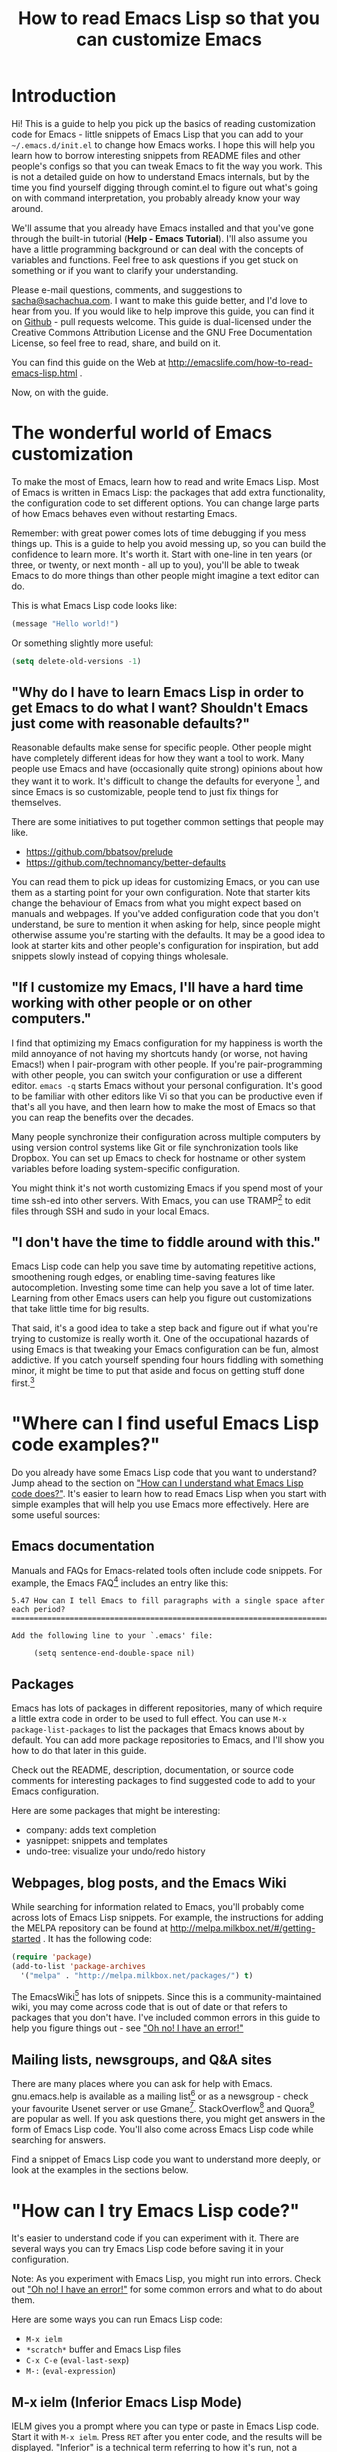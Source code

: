 #+TITLE: How to read Emacs Lisp so that you can customize Emacs
#+OPTIONS: toc:t

* Introduction

Hi! This is a guide to help you pick up the basics of reading
customization code for Emacs - little snippets of Emacs Lisp that you
can add to your =~/.emacs.d/init.el= to change how Emacs works. I hope
this will help you learn how to borrow interesting snippets from
README files and other people's configs so that you can tweak Emacs to
fit the way you work. This is not a detailed guide on how to
understand Emacs internals, but by the time you find yourself digging
through comint.el to figure out what's going on with command
interpretation, you probably already know your way around.

We'll assume that you already have Emacs installed and that you've
gone through the built-in tutorial (*Help - Emacs Tutorial*). I'll
also assume you have a little programming background or can deal with
the concepts of variables and functions. Feel free to ask questions if
you get stuck on something or if you want to clarify your
understanding.

Please e-mail questions, comments, and suggestions to
[[mailto:sacha@sachachua.com][sacha@sachachua.com]]. I want to make this guide better, and I'd love to
hear from you. If you would like to help improve this guide, you can
find it on [[https://github.com/sachac/emacs-notes/blob/gh-pages/how-to-read-emacs-lisp.org][Github]] - pull requests welcome. This guide is dual-licensed
under the Creative Commons Attribution License and the GNU Free
Documentation License, so feel free to read, share, and build on it.

You can find this guide on the Web at http://emacslife.com/how-to-read-emacs-lisp.html .

Now, on with the guide.

* The wonderful world of Emacs customization

To make the most of Emacs, learn how to read and write Emacs Lisp.
Most of Emacs is written in Emacs Lisp: the packages that add extra
functionality, the configuration code to set different options. You
can change large parts of how Emacs behaves even without restarting
Emacs.

Remember: with great power comes lots of time debugging if you mess
things up. This is a guide to help you avoid messing up, so you can
build the confidence to learn more. It's worth it. Start with one-line
in ten years (or three, or twenty, or next month - all up to you),
you'll be able to tweak Emacs to do more things than other people
might imagine a text editor can do.

This is what Emacs Lisp code looks like:

#+begin_src emacs-lisp
(message "Hello world!")
#+end_src

Or something slightly more useful:

#+begin_src emacs-lisp
(setq delete-old-versions -1)
#+end_src

** "Why do I have to learn Emacs Lisp in order to get Emacs to do what I want? Shouldn't Emacs just come with reasonable defaults?"

Reasonable defaults make sense for specific people. Other people might
have completely different ideas for how they want a tool to work.
Many people use Emacs and have (occasionally quite strong)
opinions about how they want it to work. It's difficult to change the defaults for everyone
[fn:: https://xkcd.com/1172/], and since Emacs is so customizable, people tend to just fix things for themselves.

There are some initiatives to put together common settings that people may like.
- https://github.com/bbatsov/prelude
- https://github.com/technomancy/better-defaults

You can read them to pick up ideas for customizing Emacs, or you can
use them as a starting point for your own configuration. Note that
starter kits change the behaviour of Emacs from what you might expect
based on manuals and webpages. If you've added configuration code that
you don't understand, be sure to mention it when asking for help,
since people might otherwise assume you're starting with the defaults.
It may be a good idea to look at starter kits and other people's
configuration for inspiration, but add snippets slowly instead of
copying things wholesale.

** "If I customize my Emacs, I'll have a hard time working with other people or on other computers."

I find that optimizing my Emacs configuration for my happiness is
worth the mild annoyance of not having my shortcuts handy (or worse,
not having Emacs!) when I pair-program with other people. If you're
pair-programming with other people, you can switch your configuration
or use a different editor. =emacs -q= starts Emacs without your
personal configuration. It's good to be familiar with other editors
like Vi so that you can be productive even if that's all you have, and
then learn how to make the most of Emacs so that you can reap the
benefits over the decades.

Many people synchronize their configuration across multiple computers
by using version control systems like Git or file synchronization
tools like Dropbox. You can set up Emacs to check for hostname or
other system variables before loading system-specific configuration.

You might think it's not worth customizing Emacs if you spend most of
your time ssh-ed into other servers. With Emacs, you can use
TRAMP[fn:: http://www.gnu.org/software/tramp/] to edit files through SSH
and sudo in your local Emacs.

** "I don't have the time to fiddle around with this."

Emacs Lisp code can help you save time by automating repetitive
actions, smoothening rough edges, or enabling time-saving features
like autocompletion. Investing some time can help you save a lot of
time later. Learning from other Emacs users can help you figure out
customizations that take little time for big results.

That said, it's a good idea to take a step back and figure out if what
you're trying to customize is really worth it. One of the occupational
hazards of using Emacs is that tweaking your Emacs configuration can
be fun, almost addictive. If you catch yourself spending four hours
fiddling with something minor, it might be time to put that aside and
focus on getting stuff done first.[fn:: Is it worth the time -
http://xkcd.com/1205/]

* "Where can I find useful Emacs Lisp code examples?"

Do you already have some Emacs Lisp code that you want to understand?
Jump ahead to the section on [[understanding-lisp]["How can I understand what Emacs Lisp code does?"]]. It's easier to learn how to read Emacs Lisp when you start
with simple examples that will help you use Emacs more effectively.
Here are some useful sources:

** Emacs documentation

Manuals and FAQs for Emacs-related tools often include code snippets. For example, the Emacs FAQ[fn::https://www.gnu.org/software/emacs/manual/efaq.html] includes an entry like this:

#+begin_example
5.47 How can I tell Emacs to fill paragraphs with a single space after each period?
===================================================================================

Add the following line to your `.emacs' file:

     (setq sentence-end-double-space nil)
#+end_example

** Packages

Emacs has lots of packages in different repositories, many of which
require a little extra code in order to be used to full effect. You
can use =M-x package-list-packages= to list the packages that Emacs
knows about by default. You can add more package repositories to
Emacs, and I'll show you how to do that later in this guide.

Check out the README, description, documentation, or source code
comments for interesting packages to find suggested code to add to
your Emacs configuration.

Here are some packages that might be interesting:
- company: adds text completion
- yasnippet: snippets and templates
- undo-tree: visualize your undo/redo history

** Webpages, blog posts, and the Emacs Wiki
<<melpa>>

While searching for information related to Emacs, you'll probably come across lots of Emacs Lisp snippets. For example, the instructions for adding the MELPA repository can be found at http://melpa.milkbox.net/#/getting-started . It has the following code:

#+begin_src emacs-lisp
(require 'package)
(add-to-list 'package-archives
  '("melpa" . "http://melpa.milkbox.net/packages/") t)
#+end_src

The EmacsWiki[fn::http://www.emacswiki.org/] has lots of snippets. Since this is a community-maintained wiki, you may come across code that is out of date or that refers to packages that you don't have. I've included common errors in this guide to help you figure things out - see [[errors]["Oh no! I have an error!"]]

** Mailing lists, newsgroups, and Q&A sites

There are many places where you can ask for help with Emacs. gnu.emacs.help is available as a mailing list[fn:: https://lists.gnu.org/mailman/listinfo/help-gnu-emacs] or as a newsgroup - check your favourite Usenet server or use Gmane[fn:: http://dir.gmane.org/gmane.emacs.help]. StackOverflow[fn:: http://stackoverflow.com/questions/tagged/emacs] and Quora[fn:: http://www.quora.com/Emacs] are popular as well. If you ask questions there, you might get answers in the form of Emacs Lisp code. You'll also come across Emacs Lisp code while searching for answers.

Find a snippet of Emacs Lisp code you want to understand more deeply, or look at the examples in the sections below.

* "How can I try Emacs Lisp code?"

It's easier to understand code if you can experiment with it. There are several ways you can try Emacs Lisp code before saving it in your configuration.

Note: As you experiment with Emacs Lisp, you might run into errors. Check out [[errors]["Oh no! I have an error!"]] for some common errors and what to do about them.

Here are some ways you can run Emacs Lisp code:
- =M-x ielm=
- =*scratch*= buffer and Emacs Lisp files
- =C-x C-e= (=eval-last-sexp=)
- =M-:= (=eval-expression=)

** M-x ielm (Inferior Emacs Lisp Mode)

IELM gives you a prompt where you can type or paste in Emacs Lisp code. Start it with =M-x ielm=. Press =RET= after you enter code, and the results will be displayed. "Inferior" is a technical term referring to how it's run, not a comment on the simplicity of the tool or the code you want to try. You can go to previously-executed code, change things, and press RET to evaluate it again.

If you're copying or typing code, make sure your parentheses are all matched - every ( should have a ). IELM won't run the code unless it sees the closing parenthesis. So the following code is incomplete:

#+begin_src emacs-lisp :eval no
(message "Hello
#+end_src

but this will work:

#+begin_src emacs-lisp :eval no
(message "Hello world")
#+end_src

** The =*scratch*= buffer and Emacs Lisp =.el= files

When Emacs starts, it creates a buffer called =*scratch*= with the following contents:

#+begin_src emacs-lisp
;; This buffer is for notes you don't want to save, and for Lisp evaluation.
;; If you want to create a file, visit that file with C-x C-f,
;; then enter the text in that file's own buffer.

#+end_src

You can add code to the end.

#+begin_src emacs-lisp
;; This buffer is for notes you don't want to save, and for Lisp evaluation.
;; If you want to create a file, visit that file with C-x C-f,
;; then enter the text in that file's own buffer.

(message "Hello world")
#+end_src

Note: =;= is the comment character. Anything after the comment character is considered part of the comment. Make sure you add your code on a new line, not in the comment.

To run code ("evaluate" it, in Emacs terms), you can use the following commands based on what you want to run:
- =M-x eval-buffer= runs all the code in the current file or buffer.
- =M-x eval-region= runs the selected code. You can select code by using the mouse or by typing =C-SPC= to mark the start of the region and moving to the next.
- =C-x C-e= (=eval-last-sexp=) runs the expression (S-expression, or sexp) before the cursor. NOTE: Your cursor should be after the closing parenthesis, not on it.

In the =*scratch*= buffer, you can also press =C-j= (=eval-print-last-sexp=) after an expression in order to evaluate it and display the results in the buffer.

The =*scratch*= buffer is not automatically saved. If you would like to save your code for future use, you can create a file with an =.el= ending. =el= stands for Emacs Lisp, and Emacs will open these files in Emacs Lisp mode.

=C-x C-e= (=eval-last-sexp=) works in lots of buffers, not just in Emacs Lisp ones. You can use it to quickly try expressions while reading manual pages or other documentation.

** M-: (eval-expression)

If you want to quickly try an expression, you can use =M-:= (=eval-expression=). To see any results it displayed, you can switch to the =*Messages*= buffer.
** Once you know you like it...

... *then* add it to your =~/.emacs.d/init.el= file. You can generally
add new code at the end. If the code has something to do with
=add-to-list= and =load-path=, it might be good to add it to the
beginning instead.

Note: The Emacs configuration file used to be =~/.emacs=, and most
webpages refer to that. =~/.emacs= still works - in fact, if you have
that, it may stop Emacs from loading =~/.emacs.d/init.el=. On the
other hand, if you use =~/.emacs.d/init.el= (and move your =~/.emacs=
code to that file instead), then you have one less hidden file in your
home directory (=~=). If you're adding code to your config and it's
not getting loaded, make sure you have either =~/.emacs= or
=~/.emacs.d/init.el=, but not both.

* "How can I understand what Emacs Lisp code does?"
<<understanding-lisp>>

** Functions are at the beginning of the expression, and expressions are enclosed in parentheses

In math, operators like + and * go between the numbers they will work on.
In Emacs Lisp, the operator (or the "function") is at the start of the expression, followed by the things it's going to operate on ("arguments").

Here's how to calculate (1 + 2) * 3 in Emacs Lisp. Note that the multiplication is surrounded by parentheses, even if we usually leave out the parentheses in math. That's because in Emacs Lisp, all function calls have their own set of parentheses.

#+begin_src emacs-lisp
(* (+ 1 2) 3)
#+end_src

Let's take a closer look:

#+begin_example
( ( 1 + 2 ) * 3 )    Math expression
( * ( + 1 2 ) 3 )    Emacs Lisp expression
#+end_example	 	 	

file:images/math-to-emacs-lisp.png

See how the operators are at the beginning of whatever they're working
on, and the parentheses enclose everything that's related to that
operator? 

Understanding this will let you read code like:

#+begin_src emacs-lisp
(global-hl-line-mode)  
#+end_src

This calls the =global-hl-line-mode= function, which highlights the current line. 

#+begin_src emacs-lisp
(show-paren-mode)
#+end_src

This calls the =show-paren-mode= function, which shows matching parentheses when your cursor is after them.

#+begin_src emacs-lisp
(blink-cursor-mode -1)
#+end_src

This calls the =blink-cursor-mode= function with =-1= as the argument, which turns blinking cursors off.

#+begin_src emacs-lisp
(find-file "~/todo.org")
#+end_src

This opens the =todo.org= file in your home directory, creating it if it doesn't exist yet.

#+begin_src emacs-lisp
(turn-on-eldoc-mode)
#+end_src

This turns on =eldoc-mode=, which displays the argument list for the current function. You can move your point around to see documentation for other functions.

#+begin_src emacs-lisp
(setq visible-bell t)
#+end_src

This turns off beeping. Instead, when Emacs runs into an error, it will flash the title bar or screen.

#+begin_src emacs-lisp
(setq column-number-mode t)
#+end_src

This turns on the display of the column number in the modeline.

#+begin_src emacs-lisp
(add-hook 'emacs-lisp-mode-hook 'turn-on-eldoc-mode)
#+end_src

This turns on =eldoc-mode= when a buffer is switched to Emacs Lisp mode. You'll learn more about why some things have ' and some don't in the section on [[quoting][When something is quoted, it's taken literally]].

** "How can I learn more about functions?"

The symbol after =(= is usually a function name, unless it's part of a
list. You'll learn how to recognize lists later. 

To find out if something is a function, what it does, what arguments
it takes, and if it has any keyboard shortcuts, use the =<f1> f=
(=describe-function=) command. Give it the function name. For example,
=<f1> f add-hook= will show you the documentation for =add-hook=, and
=<f1> f show-paren-mode= will show you the documentation for that.

The documentation for =show-paren-mode= starts with "show-paren-mode
is an interactive autoloaded Lisp function". Interactive functions can
be called with =M-x=. Read the description of the function to learn
more about arguments that you can pass to change its behavior. If it
mentions a prefix argument, that means that you can change its
behaviour by typing =C-u= before you call the function.

Use =<f1> f= to learn more about the following functions:
| =describe-function= | Yes, this is also a function! The documentation will give you alternative keyboard shortcuts such as =C-h f=. |
| =find-file=         | You can use this to open specific files                                                                       |

** "How can I learn more about variables?"

Like the way you can use =<f1> f= (=describe-function=) to learn more about a function, you can use =<f1> v= (=describe-variable=) to learn more about a variable by name. For example, use =<f1> v= to look up =visible-bell=. 

To make it easier for you to customize Emacs without writing Emacs Lisp code, many variables give you an interface for setting the variable. If you use =describe-variable= to look up the definition, you'll often see a line like "You can *customize* this variable." Click on the *customize* link in the documentation or move your point to it and press RET. You can change the value there and try it temporarily, or you can save it to your configuration. The Customize interface is good for exploring, but because the code that it generates can difficult to read or share, many people skip it and use Emacs Lisp code instead.

** When something is quoted, it's taken literally
<<quoting>>

One of the examples from the section on [[Functions are at the beginning of the expression, and expressions are enclosed in parentheses][functions]] was this:

#+begin_src emacs-lisp
(add-hook 'emacs-lisp-mode-hook 'turn-on-eldoc-mode)
#+end_src

=add-hook= is a function. '=emacs-lisp-mode-hook= and '=turn-on-eldoc-mode= are symbols. =emacs-lisp-mode-hook= is a variable that contains a list of functions to run, and =turn-on-eldoc-mode= is a function that we're adding to that list.

The single quote means "treat this as the name of something." If you remove the quote from =emacs-lisp-mode-hook=, Emacs will look up the value in that variable and use that as the name of the variable to actually set, and you'll probably get an error.

Here's another example:

#+begin_src emacs-lisp
(fset 'yes-or-no-p 'y-or-n-p)
#+end_src

This calls the =fset= function, which sets the function definition of =yes-or-no-p= to the function =y-or-n-p=. In short, it changes the "yes" or "no" prompts to "y" or "n", which can be convenient.

Not everything is quoted. You'll often see lines like this in Emacs configuration files:

#+begin_src emacs-lisp
(setq delete-old-versions -1)
#+end_src

=setq= stands for "set quoted". This is actually the same code as =(set 'delete-old-versions -1)= or =(set (quote delete-old-versions) -1)=, but 
=setq= is shorter, so it's more common.

** Lists and lists and lists of lists

You can set the value of a variable to multiple things. In Emacs configuration files, you'll often see ' used for lists. For example,

#+begin_src emacs-lisp
(setq diff-switches '("-b" "-u"))
#+end_src

sets the options for the =diff= command to a list containing two items, =-b= and =-u=. Quoting the list creates a list and quotes all the content in it as needed. You can create lists with the =list= function instead. The code above is the same as:

#+begin_src emacs-lisp
(setq diff-switches (list "-b" "-u"))
#+end_src

The code above sets the value of the variable to a list, ignoring any previous values it had. 

<<load-path>>
Most of the time, though, you want to add to a list instead of
completely replacing it. You'll often see something like this in
people's configuration files:

#+begin_src emacs-lisp
(add-to-list 'load-path "~/elisp")
#+end_src

This adds the =~/elisp= directory to the beginning of the list of directories that Emacs checks when loading libraries. If the directory is already in the list, =add-to-list= does nothing.

<<package-archives>>
Some lists use the dot notation. This depends on what's expected by the function that uses the list. For example:

#+begin_src emacs-lisp
(add-to-list 'package-archives '("melpa" . "http://melpa.milkbox.net/packages/"))
#+end_src

This calls the =add-to-list= function with two arguments. The first argument ('=package-archives=) specifies the list to add an item to, and the second argument ('=("melpa" . "http://melpa.milkbox.net/packages/")=) is the data to add. The dot notation =(a . b)= shows that this is a *cons cell*, which always has two parts: the *car* and the *cdr*. To understand the difference between cons cells and other lists, you need to know how lists are constructed.

A cons cell looks like this:

#+begin_example
       car              cdr
+----------------+----------------+
|                |                |
|       a        |       b        |
|                |                |
+----------------+----------------+
#+end_example

A list like '=("-b" "-u")= is made up of several cons cells.

#+begin_example
       car              cdr                         car             cdr
+----------------+----------------+         +----------------+----------------+
|                |                |         |                |                |
|      -b        |       ------------------>|       -u       |                |
|                |                |         |                |                |
+----------------+----------------+         +----------------+----------------+
#+end_example

In Emacs Lisp, '=("-b" "-u")= is equivalent to =(cons "-b" (cons "-u" nil))=, and it's not the same as =(cons "-b" "-u")=. That's why you have to be careful about whether something uses dots or not. A good way to find out is by reading other people's configuration and seeing how they use that variable.

Because lists are made up of cons cells, you'll sometimes see people add to lists like this:

#+begin_src emacs-lisp
(setq load-path (cons "~/elisp" load-path))
#+end_src

This adds =~/elisp= to the beginning of the =load-path= list. It does this by using =cons= to create a new cons cell that has =~/elisp= at the beginning and a pointer to the rest of the values in =load-path=, and then storing that in =load-path=.

Lists can also contain lists. For example, here's some code that saves backup files (the ones that end in =~=) to =~/.emacs.d/backups=.

#+begin_src emacs-lisp
(setq backup-directory-alist '(("." . "~/.emacs.d/backups")))
#+end_src

This is how the second argument breaks down:

#+begin_example
( ;; a list with one item
 ("." . "~/.emacs.d/backups") ;; a cons cell with a car of "." and a cdr of "~/.emacs.d/backups"
)
#+end_example

Advanced: Backquotes (`) are special. They quote the expression that follows them, but they also allow you to substitute values or evaluate expressions. Backquotes are useful for more complex structures or when you're working with macros. They do basically the same thing as ' for lists, but anything preceded by a comma (,) is evaluated. They're less common, but if you do come across them, note that ` is not the same as '. See the Emacs Lisp Reference for more information.[fn:: http://www.gnu.org/software/emacs/manual/html_node/elisp/Backquote.html]
** Keyboard shortcuts

The default keyboard shortcuts (or "keybindings") can be difficult to
remember, and many useful functions don't have any keyboard shortcuts
at all. People often reassign keys to other functions in their
configuration files. There are different ways to assign keys depending
on where you want the keybinding to be available.

*** Setting keybindings in all buffers

You can assign a key to a function globally, which means that it will be available if there are no mode maps or local keybindings that override it. Mode maps are set by major modes like =emacs-lisp-mode= or minor modes like =auto-fill-mode=. This is usually done with =global-set-key=, although sometimes you'll see it done with =define-key= and =global-map=. 

Here are some examples.

#+begin_src emacs-lisp
(global-set-key (kbd "RET") 'newline-and-indent)
#+end_src

This redefines the Return key (or the Enter key) so that it calls the =newline-and-indent= function by default. 

#+begin_src emacs-lisp
(global-set-key (kbd "C-+") 'text-scale-increase)
(global-set-key (kbd "C--") 'text-scale-decrease)
#+end_src

These set =C-+= (=Ctrl= and =<plus>=) and =C--= (=Ctrl= and =<minus>=) to increase and decrease the font size.

*** What does =kbd= do? How can I figure out which key it sets?

If you've gone through the Emacs Tutorial (*Help - Emacs Tutorial* or =F1 t=), you'll be familiar with many of the conventions used for writing keyboard shortcuts. =C-= stands for the =Ctrl= key, =M-= stands for the =Meta= key (which is probably =Alt= or =Option= on your keyboard). There are other prefixes as well. =S-= is for Shift, =H-= is for =Hyper=, and =s-= is for =Super=. Some people use operating system tools (such as =setxkbmap= for Linux) to change keys on their keyboard to =Super= or =Hyper= in order to enable even more keyboard shortcuts.

Uppercase or lowercase depends on the character in the shortcut. =C-x= means =Control= + =x=, while =C-X= is actually =Control= + =Shift= + =X=. You can also specify shift by adding =S-=, so =C-X= and =C-S-x= are the same.

In addition, there are some special characters: =RET=, =SPC=, =TAB=, and =ESC= must be written in uppercase to mean the special keys they refer to. (There's also =LFD= and =NUL=, but you're probably not going to encounter those as often.) You can use angle brackets to refer to some other keys, like =<return>=, =<up>=, =<down>=, =<left>=, =<right>=. Function keys are written like this: =<f1>=. 

There are different ways to specify the key. Many people use =(kbd ...)= because it makes bindings easy to read.

#+begin_src emacs-lisp
(global-set-key (kbd "M-/") 'hippie-expand)
#+end_src

This is the same as 
#+begin_src emacs-lisp
(global-set-key "\M-/" 'hippie-expand)
#+end_src
or
#+begin_src emacs-lisp
(global-set-key [?\M-/] 'hippie-expand)
#+end_src

You can use =^= to mean =Control=, so
#+begin_src emacs-lisp
(global-set-key (kbd "C-s") 'isearch-forward-regexp)
#+end_src
is the same as 
#+begin_src emacs-lisp
(global-set-key (kbd "^s") 'isearch-forward-regexp)
#+end_src
but =C-= is probably easier to read.

When using =kbd=, whitespace doesn't usually matter, but it's easier to read if you use space to separate the keys to type. For more information about the syntax used by =kbd=, see =F1 f= (=describe-function=) for =kbd=, then follow the link to the documentation for =edmacro-mode=.

*** Multi-key shortcuts

You can set up keybindings that use more than one key combination. This is a popular technique since you can only have so many short keybindings. For example, the following code changes =C-x C-b= to call =ibuffer=.

#+begin_src emacs-lisp
(global-set-key (kbd "C-x C-b") 'ibuffer)
#+end_src

You don't have to start with =C-c= or =C-x=. Consider using one of your function keys like =<f9>= as the start of your keyboard shortcuts. Then you can create shortcuts that don't involve using =Ctrl=, =Alt=, or other modifier keys.

#+begin_src emacs-lisp
(global-set-key (kbd "<f9> b") 'ibuffer)
#+end_src

*** "Key sequence ____ starts with non-prefix key ___"

If you want to create a multi-key shortcut, the preceding keys must not be assigned to functions. That is, if you want =M-t l= to call =transpose-lines=, you'll need to get rid of =M-t='s default binding to =transpose-words= first. To unset a key, bind it to =nil=. Here's an example that also includes a few handy shortcuts:

#+begin_src emacs-lisp
(global-set-key (kbd "M-t") nil) ;; Remove the old keybinding
(global-set-key (kbd "M-t l") 'transpose-lines)
(global-set-key (kbd "M-t w") 'transpose-words)
(global-set-key (kbd "M-t t") 'transpose-words)
(global-set-key (kbd "M-t M-t") 'transpose-words)
(global-set-key (kbd "M-t s") 'transpose-sexps)
#+end_src

The example above has three bindings for =transpose-words=. =M-t w= uses the mnemonic of *t*ranspose *w*ords. =M-t t= is similar to the original binding for =transpose-words=, which was =M-t=. =M-t M-t= just makes it a little easier. This may seem like overkill, but sometimes you'll find it easier to hold the =Meta= key down and hit =t= twice quickly instead of typing =M-t=, releasing =Meta=, and then typing =t=. As you read other people's keybindings, you'll get a sense of how people have configured their keyboard shortcuts to speed up typing and minimize thinking.

*** Setting keybindings in a particular mode

Sometimes you want keys to do different things in different types of files. You can assign a key in a mode map, which means it will override global keybindings in buffers with that mode. You can do this with =define-key= if you know the name of the keymap you want to change, which is generally the name of the mode + =-map=. For example:

#+begin_src emacs-lisp
(define-key c-mode-map (kbd "C-c o") 'ff-find-other-file)
#+end_src

changes the =C-c o= keyboard shortcut to =ff-find-other-file=, but only in C buffers.

Note that if you use =define-key= with a mode map, the mode must already be loaded by the time this code is run. That's why you'll often see this after a =require= (which loads the code) or inside an =eval-after-load= (which postpones the code until after the mode is loaded). See [[load][Adding more features to Emacs]] for more information.

*** Other ways people bind keys

The =bind-key= package provides a function that makes it easier to see your personal keybindings, but =bind-key= is not part of Emacs by default. I use =bind-key= a lot in [[http://sachachua.com/dotemacs][my configuration]]. The syntax is similar to =global-set-key=, except it automatically wraps the keyboard shortcut string in =kbd=. It also keeps track of which keyboard shortcuts you've overridden so that you can use =M-x describe-personal-keybindings= to review them.

#+begin_src emacs-lisp
(bind-key "C-+" 'text-scale-increase)
(bind-key "C--" 'text-scale-decrease)
#+end_src

You'll need to install and use the =bind-key= package before you can use that code.

Because keybinding is something that lots of people do to customize their Emacs, you may find other ways that people have simplified writing keybindings for themselves. When in doubt, use =F1 f= (=describe-function=) to explore how something works. If the function can't be found, see if it's in a package somewhere, or search the Web for more information.
** Defuns - function definitions

In addition to the functions built into Emacs or available in
packages, many people define their own with the =defun= function.

People often distinguish custom functions by starting them with =my/=
or their initials. This makes it easier to tell which functions
they've customized and which ones are part of a package. You can
change the name of a function as long as you make sure you change the
name wherever it's called, such as in keyboard shortcuts, hooks, or
other functions.

For example, here's a custom function from Jorgan Schaefer's config[fn::https://github.com/jorgenschaefer/Config/blob/master/emacs.el#L184]:

#+begin_src emacs-lisp
(defun fc/kill-to-beginning-of-line ()
  "Kill from the beginning of the line to point."
  (interactive)
  (kill-region (point-at-bol) (point)))
#+end_src

This creates a function called =fc/kill-to-beginning-of-line=. =()= means that this function does not take arguments. "=Kill from the beginning of the line to point.=" is a documentation string (or docstring) that describes what the function does. Docstrings are optional, but highly recommended. =(interactive)= means that this can be called with =M-x= or bound to a keyboard shortcut. The code below binds this function to =C-c C-u=:

#+begin_src emacs-lisp
(global-set-key (kbd "C-c C-u") 'fc/kill-to-beginning-of-line)
#+end_src

** Lambdas - anonymous functions

Sometimes people just want to create a keyboard binding or process some data without defining a new function. =lambda= creates an anonymous function. Here's an example:

#+begin_src emacs-lisp
(global-set-key (kbd "C-c E") (lambda () (interactive) (find-file "~/.emacs.d/init.el")))
#+end_src

This binds =C-c E= to an anonymous function. The =()= means it doesn't
take any arguments. =(interactive)= means it can be called through a
keyboard shortcut, although since it's anonymous, it can't be called
with =M-x=. The function opens the =~/.emacs.d/init.el= file, which is
a handy way to edit your configuration.

* Adding more features to Emacs
<<load>>

Most Emacs libraries are not loaded automatically. This saves memory
and keeps things simpler. You can load built-in code by using =require=, like this:

Another way to load libraries is to use =require=, which loads them only if they haven't already been loaded. You'll often see code like this in people's configuration:

#+begin_src emacs-lisp
(require 'package-name-goes-here)
#+end_src

This adds the directory to the load path (see [[load-path][Load path]] for details) and then loads the package. =require= looks for a file named after the package name provided to it, loads it, and double-checks that the library includes =(provide 'package-name-goes-here)=. It throws an error if the library is not found or if it doesn't provide that symbol. 

Sometimes you'll see something like this:

#+begin_src emacs-lisp
(when (require 'package-name-goes-here nil t)
   (do-something)
   (do-something-else))
#+end_src

If you use =F1 f= (=describe-function=) on =require=, you'll see that
it has one required argument (feature) and two optional arguments
(filename, noerror). The function call above specifies
=package-name-goes-here= as the feature name, does not specify the
filename, and sets =noerror= to =t= so that =require= doesn't report
an error even if the file does not exist. =require= returns non-nil
(or true) if the library was loaded, so if the library exists, then
the rest of the code inside the =when= expression gets called.

Along those lines, you may come across code that looks like this:

#+begin_src emacs-lisp
  (eval-after-load "dash" 
    '(dash-enable-font-lock))
#+end_src

This runs =(dash-enable-font-lock)= only after =dash= is loaded. It
does not automatically load =dash=. You'll see this when people have
configuration that they want to run only if something is loaded, which
can make sense for performance reasons.

** Installing packages

Emacs comes with a lot of code, but there are even more packages out
there. When you read other people's Emacs configurations, you might
come across other interesting packages to try out.

Sometimes people don't indicate which packages they use, so you have
to guess the package name based on the function. For example,
=(global-auto-complete-mode)= turns on a completion mode called
=auto-complete-mode= in all buffers. Before you can use this, you will
need to install the =auto-complete= buffer. In general, you can find
package names by looking at functions that include =mode= in their
name, removing =global=, =turn-on=, and other prefixes as needed.

The default package repository in Emacs 24 has a limited number of packages. For more choices, you may want to add another repository such as MELPA[fn:: http://melpa.milkbox.net] or Marmalade[fn:: http://marmalade-repo.org/] Here's the code that you would run in order to add these repositories to your Emacs:

#+begin_src emacs-lisp
(require 'package)
(add-to-list 'package-archives
  '("melpa" . "http://melpa.milkbox.net/packages/"))
(add-to-list 'package-archives 
  '("marmalade" . "http://marmalade-repo.org/packages/"))
#+end_src

After you run this code, use =M-x package-refresh-contents= to update
the list of packages, and use =M-x package-list-packages= to list the
available packages. =i= marks the current package for installation,
and =x= actually performs the operations.

Installed packages aren't automatically loaded, although a lightweight
list of the functions they define is loaded after your =init.el= is
run. You can start that initialization earlier by adding
=(package-initialize)=. If this still doesn't get your code to work,
use =(require 'feature-name)=, where the feature name is usually the
name of the package. See [[void-function][Lisp error: (void-function ...)]] or [[void-variable][Symbol's value as variable is void: ___]] for some more details.

** Downloading Emacs Lisp files
<<unpackaged>>

Some files are not yet available as packages. If you search for the
function, you'll probably find a webpage with an =.el= file. You can
save those to your computer and load them with:

#+begin_src emacs-lisp
(load "/path/to/file.el")
#+end_src

You can also use the =require= syntax, but first you'll need to add your downloaded Emacs Lisp file to the =load-path= with something like this.

#+begin_src emacs-lisp
(add-to-list 'load-path "/path/to/dir/with/el/files")
#+end_src

Then you can use =require= to load the Emacs Lisp code if it exists. See [[load][Adding more features to Emacs]] for details.

#+begin_src emacs-lisp
(require 'feature-name)
#+end_src

* "Oh no! I have an error!"
<<errors>>

Part of learning a new language is learning how to recognize and deal
with different errors. 

If you've already added the code to your =~/.emacs.d/init.el=, you can
start Emacs with =emacs --debug-init= to display debugging messages,
or you can start Emacs with =emacs -q= to skip your personal
configuration. Before reporting a bug with Emacs or with a package,
use =emacs -q= (or =emacs -Q=, which skips site-wide configuration as
well) to see if it works as intended without your personal
configuration.

You can narrow down the source of the problem by progressively
commenting out more and more of the code. Make sure you comment out
balanced sets of parentheses. To comment a region, select it and use
=M-x comment-region=. You can use =M-x uncomment-region= to uncomment
it. =M-x comment-dwim= (do what I mean) guesses whether you want to
comment or uncomment something, and has the handy keyboard shortcut
=M-;=.

Here are some common error messages and how you
can try fixing them. If you don't see the error you're struggling with
here, please e-mail me the code and the error you're running into:
[[mailto:sacha@sachachua.com][sacha@sachachua.com]] . Happy to help!

** Scan error: "Unbalanced parentheses" or "Containing expression ends prematurely"

You may have pasted in something that has a =(= but no matching =)=, which results in unbalanced parentheses. Alternatively, you may have pasted in something that has =)= but no =(=, which results in a premature end. Try reading the code carefully in order to find the mismatched pair. You can also use =C-M-f= (=forward-sexp=) and =C-M-b= (=backward-sexp=) to navigate by complete expressions until you find the specific one that causes the error.

** Cannot open load file: ...

The code is trying to require or load a file that Emacs can't find.

- Have you installed the appropriate package? Use =M-x list-packages= to see if it has been packaged into a form that's easy to install. You may need to add other sources to your =package-archives= to see a wider range of packages.
- Have you downloaded it manually and added it to your =load-path=? See [[load-path][Load path]] for more details.
- If you're using =load=, does the file exist?

See [[Loading libraries]] for more information.

** Lisp error: (void-function ...)
<<void-function>>

The code calls a function that has not been defined. 

- Have you installed the appropriate package? Look at the function name and try to guess the name of the package. People usually start the function name with the package name in order to make the function names unique. Use =M-x list-packages= to see the available packages. You may need to add other sources to your =package-archives= to see a wider range of packages. See [[load][Adding more features to Emacs]].
- If you downloaded the library manually, =load= or =require= it. See [[unpackaged][Downloading Emacs Lisp files]].
- If you're copying some code that isn't packaged in a library, check if there are any =defun= (define function) expressions that you forgot to copy. Make sure to include and evaluate those.

** Symbol's value as variable is void: ___
<<void-variable>>

The code is trying to get the value of a variable that has not yet been set. See if there's other code that you need to evaluate first in order to set up those variables. If the expression involves =add-to-list= or =add-hook=, you may need to use =require= to load the library that defines that list or hook first (see [[load][Adding more features to Emacs]]). 

You might also get this if you're using =C-x C-e= (=eval-last-sexp=)
to evaluate an expression that's inside =let= or other things that
create variables. When you're starting out, make sure you use =C-x
C-e= (=eval-last-sexp=) after the outermost set of parentheses.

** I'm using C-x C-e (eval-last-sexp) and I don't get the results I expected

Make sure you call =C-x C-e= *after* the outermost =)= for the expression you want to evaluate.

#+begin_example
(ido-mode 1)
            ^
            |
            +---- Your cursor should be here
#+end_example

If the code you're looking at has multiple expressions, you'll need to call =C-x C-e= after each of them.
It might be easier to select the region and use =M-x eval-region=, or load the entire buffer with =M-x eval-buffer=. Alternatively, use =M-x ielm= to evaluate the code instead.

* Want to learn more?

Check out An Introduction to Programming in Emacs Lisp[fn:: https://www.gnu.org/software/emacs/manual/eintr.html], and delve into the Emacs Lisp Reference Manual[fn:: http://www.gnu.org/software/emacs/manual/elisp.html] for more details.

If you liked this, please let me know at [[mailto:sacha@sachachua.com][sacha@sachachua.com]]! I'd love to hear from you, and I'm happy to help with other Emacs questions you may have. I'm working on a guide to customizing your Emacs with Emacs Lisp[fn:: http://sachachua.com/baby-steps-elisp], which goes into a little more detail than this. It also lists several other resources for learning Emacs Lisp. Good luck and have fun!

More links:
- http://bzg.fr/learn-emacs-lisp-in-15-minutes.html
- http://harryrschwartz.com/2014/04/08/an-introduction-to-emacs-lisp.html
- http://toumorokoshi.github.io/emacs-from-scratch-part-3-extending-emacs-with-elisp.html
- [[https://www.gnu.org/software/emacs/manual/html_mono/eintr.html][An Introduction to Programming in Emacs Lisp]]: A bit abstract, but a good place to start. Read it even if you don't understand everything. Read it again. Refer to it frequently. Graduate to the [[http://www.gnu.org/software/emacs/manual/elisp.html][Emacs Lisp reference manual]] when you're more comfortable (or if you need to look up details).
- http://ergoemacs.org/emacs/elisp.html: Good collection of idioms and common uses.
- http://joelmccracken.github.io/entries/emacs-lisp-for-hackers-part-1-lisp-essentials/: Starts with ielm, focuses on data structures; other parts?
- http://cjohansen.no/an-introduction-to-elisp: Focuses on Emacs Lisp as a way of extending Emacs, uses programming examples (test cases)
- http://steve-yegge.blogspot.com/2008/01/emergency-elisp.html

* Author's notes

I've posted the source for this document on Github
(http://github.com/sachac/emacs-notes). This guide is dual-licensed
under the Creative Commons Attribution License and the GNU Free
Documentation License, so feel free to read, share, and build on it.
Patches and pull requests welcome!


- Resources
  - https://www.gnu.org/software/emacs/manual/eintr.html

- [X] This document: beginner-level
  - For people who already have a programming background but who are new to Emacs Lisp (guide for complete beginners later)
    - Want to customize Emacs, but not entirely sure about what they're adding
    - Sample confusion: (add-to-list 'load-path ...) vs (add-to-list 'load-path ... t) - easily solved with C-h f add-to-list if you know how to read it
  - Assumption: you've installed Emacs 24 and have gone through the tutorial (C-h t)
  - Scope: learning how to read short snippets of code (ex: config), not learning how to read complex code (ex: comint)
- [X] Where can I find short Emacs Lisp code to learn from?
  - README for packages
  - EmacsWiki
  - mailing lists
  - Planet Emacsen
  - Look for someone who uses Emacs like you
- [X] How can I understand what Emacs Lisp code does?
  - Ex: (global-hl-line-mode)
  - How can I read a statement?
    - Prefix - the "verb" goes at the beginning. This is actually like many programming languages, although Lisp does it consistently throughout. For ex
	- [X] How can I copy Emacs Lisp code from other people's configuration?
		- Try a little before you add things
	- [X] How can I try things a little at a time?
		- ielm
		- C-x C-e (eval-last-sexp) - works everywhere
		- =*scratch*= buffer or .el file
			- eval-buffer
			- eval-region
		- M-: (eval-expression)
		- Sometimes you need to reopen a file in order to apply the changes
- [X] What are some of the common errors I might run into?
  - Evaluating at the wrong point
  - Missing )
  - Undefined function
  - Undefined variable or hook
  - Unexpected symbol
  - Obsolete code
  - Not a prefix key
- [X] Okay, I like this. How can I make it part of my Emacs?
  - .emacs.d/init.el (also note about ~/.emacs)
  - Add comments
- Wait! I changed my mind!
  - delete or comment out the lines
    - ;
  - if you can't use Emacs with your current config, emacs -q
- Oh no, my init.el broke
  - emacs --debug-init
  - emacs -q
- Common types of customizations
  - function calls
  - setq
  - require
  - add-to-list
  - add-hook
  - cons
  - keybindings
    - global-set-key
    - define-key
  - defun
  - let
  - regular expressions
  - eval-after-load
- Other notes on reading
  - Whitespace
- How can I try changing things a little?
- How can I quickly navigate through code?
	- forward-sexp and backward-sexp
- Emacs Lisp is great! I want to learn more
  - Learn How to Customize Emacs with Emacs Lisp
- How can I go through code step by step?
  - edebug-defun

- Thanks
  - aidalgol, rryoumaa, shergill, taus, tali713, Fuco, @philandstuff, forcer
